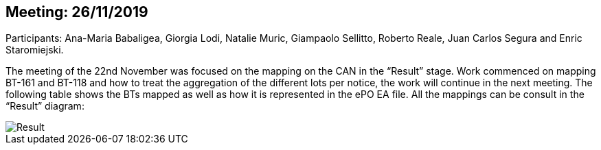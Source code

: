 == Meeting: 26/11/2019

Participants: Ana-Maria Babaligea, Giorgia Lodi, Natalie Muric, Giampaolo Sellitto, Roberto Reale, Juan Carlos Segura and Enric Staromiejski.

The meeting of the 22nd November was focused on the mapping on the CAN in the “Result” stage.  Work commenced on mapping BT-161 and BT-118 and how to treat the aggregation of the different lots per notice, the work will continue in the next meeting. The following table shows the BTs mapped as well as how it is represented in the ePO EA file. All the mappings can be consult in the “Result” diagram:

image::26112019.jpeg[Result]
